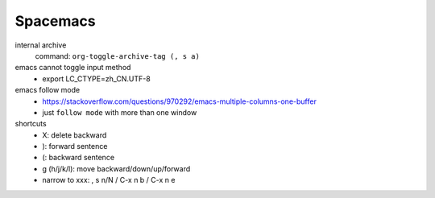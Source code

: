 Spacemacs
==========


internal archive
  command: ``org-toggle-archive-tag (, s a)``


emacs cannot toggle input method
  - export LC_CTYPE=zh_CN.UTF-8


emacs follow mode
  - https://stackoverflow.com/questions/970292/emacs-multiple-columns-one-buffer
  - just ``follow mode`` with more than one window

shortcuts
  - X: delete backward
  - ): forward sentence
  - (: backward sentence
  - g (h/j/k/l): move backward/down/up/forward
  - narrow to xxx: , s n/N  / C-x n b / C-x n e
